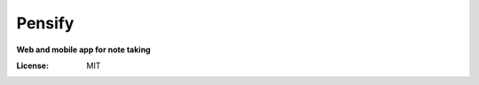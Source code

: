 Pensify 
===========

**Web and mobile app for note taking**

.. image:: https://img.shields.io/badge/react%20-%2320232a.svg?&style=for-the-badge&logo=react&logoColor=%2361DAFB
     :alt: Built with React
.. image:: https://img.shields.io/badge/MongoDB_Realm-%234ea94b.svg?&style=for-the-badge&logo=mongodb&logoColor=white
     :alt: Black code MongoDB Realm


:License: MIT



